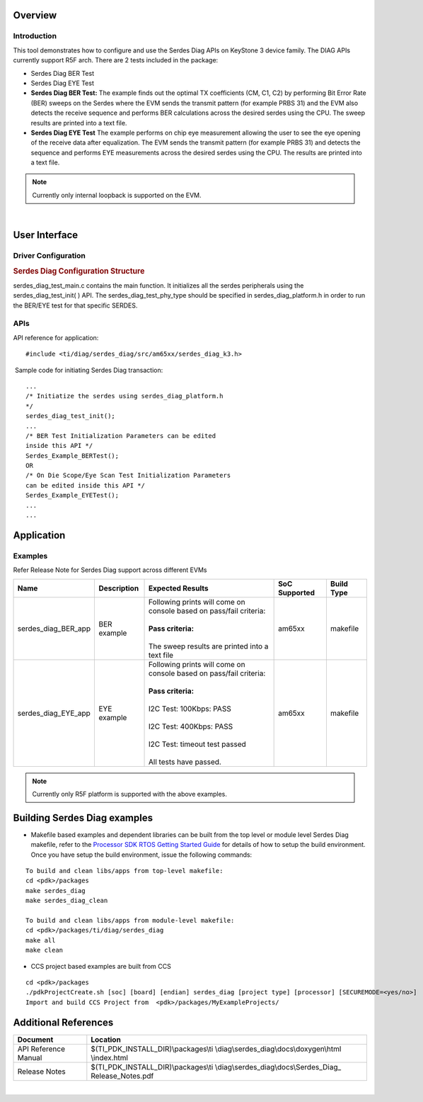 Overview
--------

Introduction
^^^^^^^^^^^^

This tool demonstrates how to configure and use the Serdes Diag APIs
on KeyStone 3 device family. The DIAG APIs currently support R5F arch.
There are 2 tests included in the package:

-  Serdes Diag BER Test
-  Serdes Diag EYE Test

-  **Serdes Diag BER Test:** The example finds out the optimal TX coefficients
   (CM, C1, C2) by performing Bit Error Rate (BER) sweeps on the Serdes where the
   EVM sends the transmit pattern (for example PRBS 31) and the EVM also detects
   the receive sequence and performs BER calculations across the desired serdes
   using the CPU. The sweep results are printed into a text file.
-  **Serdes Diag EYE Test** The example performs on chip eye measurement
   allowing the user to see the eye opening of the receive data after
   equalization. The EVM sends the transmit pattern (for example PRBS 31) and
   detects the sequence and performs EYE measurements across the desired serdes
   using the CPU. The results are printed into a text file.

.. note::

   Currently only internal loopback is supported on the EVM.

|

User Interface
--------------

Driver Configuration
^^^^^^^^^^^^^^^^^^^^^

.. rubric::  **Serdes Diag Configuration Structure**
   :name: serdes_diag-configuration-structure

serdes_diag_test_main.c contains the main function. It initializes all the
serdes peripherals using the serdes_diag_test_init( ) API. The
serdes_diag_test_phy_type should be specified in serdes_diag_platform.h
in order to run the BER/EYE test for that specific SERDES.

APIs
^^^^^

API reference for application:

::

    #include <ti/diag/serdes_diag/src/am65xx/serdes_diag_k3.h>

 Sample code for initiating Serdes Diag transaction:

::

    ...
    /* Initiatize the serdes using serdes_diag_platform.h
    */
    serdes_diag_test_init();
    ...
    /* BER Test Initialization Parameters can be edited
    inside this API */
    Serdes_Example_BERTest();
    OR
    /* On Die Scope/Eye Scan Test Initialization Parameters
    can be edited inside this API */
    Serdes_Example_EYETest();
    ...
    ...



Application
------------

Examples
^^^^^^^^

Refer Release Note for Serdes Diag support across different EVMs

+-----------------------+-----------------------+-----------------------+---------------------+---------------------+
|| Name                 || Description          ||  Expected Results    | SoC Supported       | Build Type          |
+=======================+=======================+=======================+=====================+=====================+
| serdes_diag_BER_app   || BER example          || Following prints will|    am65xx           | makefile            |
|                       |                       |  come on console based|                     |                     |
|                       |                       |  on pass/fail         |                     |                     |
|                       |                       |  criteria:            |                     |                     |
|                       |                       ||                      |                     |                     |
|                       |                       || **Pass criteria:**   |                     |                     |
|                       |                       ||                      |                     |                     |
|                       |                       || The sweep results are|                     |                     |
|                       |                       |  printed into a text  |                     |                     |
|                       |                       |  file                 |                     |                     |
+-----------------------+-----------------------+-----------------------+---------------------+---------------------+
| serdes_diag_EYE_app   || EYE example          || Following prints will|    am65xx           | makefile            |
|                       |                       |  come on console based|                     |                     |
|                       |                       |  on pass/fail         |                     |                     |
|                       |                       |  criteria:            |                     |                     |
|                       |                       ||                      |                     |                     |
|                       |                       || **Pass criteria:**   |                     |                     |
|                       |                       ||                      |                     |                     |
|                       |                       || I2C Test: 100Kbps:   |                     |                     |
|                       |                       |  PASS                 |                     |                     |
|                       |                       ||                      |                     |                     |
|                       |                       || I2C Test: 400Kbps:   |                     |                     |
|                       |                       |  PASS                 |                     |                     |
|                       |                       ||                      |                     |                     |
|                       |                       || I2C Test: timeout    |                     |                     |
|                       |                       |  test passed          |                     |                     |
|                       |                       ||                      |                     |                     |
|                       |                       || All tests have       |                     |                     |
|                       |                       |  passed.              |                     |                     |
+-----------------------+-----------------------+-----------------------+---------------------+---------------------+

.. note::

   Currently only R5F platform is supported with the above examples.

Building Serdes Diag examples
----------------------

-  Makefile based examples and dependent libraries can be built from the top level or module level Serdes Diag makefile, refer to the `Processor SDK RTOS Getting Started Guide <index_overview.html#setup-environment>`__  for details of how to setup the build environment. Once you have setup the build environment, issue the following commands:
::

   To build and clean libs/apps from top-level makefile:
   cd <pdk>/packages
   make serdes_diag
   make serdes_diag_clean

   To build and clean libs/apps from module-level makefile:
   cd <pdk>/packages/ti/diag/serdes_diag
   make all
   make clean


-  CCS project based examples are built from CCS
::

   cd <pdk>/packages
   ./pdkProjectCreate.sh [soc] [board] [endian] serdes_diag [project type] [processor] [SECUREMODE=<yes/no>]
   Import and build CCS Project from  <pdk>/packages/MyExampleProjects/


Additional References
---------------------

+-----------------------+------------------------------------------+
| **Document**          |  **Location**                            |
+-----------------------+------------------------------------------+
| API Reference Manual  | $(TI_PDK_INSTALL_DIR)\\packages\\ti      |
|                       | \\diag\\serdes_diag\\docs\\doxygen\\html |
|                       | \\index.html                             |
+-----------------------+------------------------------------------+
| Release Notes         | $(TI_PDK_INSTALL_DIR)\\packages\\ti      |
|                       | \\diag\\serdes_diag\\docs\\Serdes_Diag_  |
|                       | Release_Notes.pdf                        |
+-----------------------+------------------------------------------+

|
